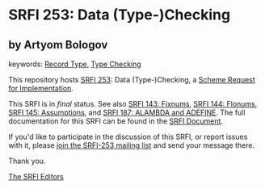 
# SPDX-FileCopyrightText: 2025 Arthur A. Gleckler
# SPDX-License-Identifier: MIT
* SRFI 253: Data (Type-)Checking

** by Artyom Bologov



keywords: [[https://srfi.schemers.org/?keywords=record-type][Record Type]], [[https://srfi.schemers.org/?keywords=type-checking][Type Checking]]

This repository hosts [[https://srfi.schemers.org/srfi-253/][SRFI 253]]: Data (Type-)Checking, a [[https://srfi.schemers.org/][Scheme Request for Implementation]].

This SRFI is in /final/ status.
See also [[/srfi-143/][SRFI 143: Fixnums]], [[/srfi-144/][SRFI 144: Flonums]], [[/srfi-145/][SRFI 145: Assumptions]], and [[/srfi-187/][SRFI 187: ALAMBDA and ADEFINE]].
The full documentation for this SRFI can be found in the [[https://srfi.schemers.org/srfi-253/srfi-253.html][SRFI Document]].

If you'd like to participate in the discussion of this SRFI, or report issues with it, please [[https://srfi.schemers.org/srfi-253/][join the SRFI-253 mailing list]] and send your message there.

Thank you.

[[mailto:srfi-editors@srfi.schemers.org][The SRFI Editors]]
